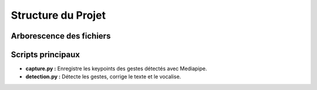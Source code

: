 Structure du Projet
===================

Arborescence des fichiers
-------------------------
.. code-block:: plaintext
   ├── data/
   │   ├── gestures.pkl         # Coordonnées des gestes détectés
   ├── scripts/
   │   ├── capture.py           # Capture des gestes
   │   ├── detection.py         # Détection et correction des gestes
   ├── requirements.txt         # Dépendances
   ├── README.md                # Documentation principale

Scripts principaux
------------------
- **capture.py :**
  Enregistre les keypoints des gestes détectés avec Mediapipe.

- **detection.py :**
  Détecte les gestes, corrige le texte et le vocalise.
